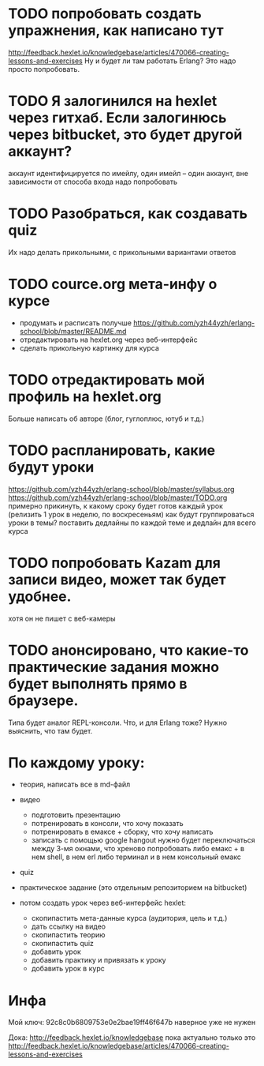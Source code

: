
* TODO попробовать создать упражнения, как написано тут
  http://feedback.hexlet.io/knowledgebase/articles/470066-creating-lessons-and-exercises
  Ну и будет ли там работать Erlang? Это надо просто попробовать.

* TODO Я залогинился на hexlet через гитхаб. Если залогинюсь через bitbucket, это будет другой аккаунт?
  аккаунт идентифицируется по имейлу, один имейл – один аккаунт, вне зависимости от способа входа
  надо попробовать

* TODO Разобраться, как создавать quiz
  Их надо делать прикольными, с прикольными вариантами ответов

* TODO cource.org мета-инфу о курсе
  - продумать и расписать получше
    https://github.com/yzh44yzh/erlang-school/blob/master/README.md
  - отредактировать на hexlet.org через веб-интерфейс
  - сделать прикольную картинку для курса

* TODO отредактировать мой профиль на hexlet.org
  Больше написать об авторе (блог, гуглоплюс, ютуб и т.д.)

* TODO распланировать, какие будут уроки
  https://github.com/yzh44yzh/erlang-school/blob/master/syllabus.org
  https://github.com/yzh44yzh/erlang-school/blob/master/TODO.org
  примерно прикинуть, к какому сроку будет готов каждый урок
  (релизить 1 урок в неделю, по воскресеньям)
  как будут группироваться уроки в темы? поставить дедлайны по каждой теме
  и дедлайн для всего курса

* TODO попробовать Kazam для записи видео, может так будет удобнее.
  хотя он не пишет с веб-камеры

* TODO анонсировано, что какие-то практические задания можно будет выполнять прямо в браузере.
  Типа будет аналог REPL-консоли. Что, и для Erlang тоже?
  Нужно выяснить, что там будет.


* По каждому уроку:

- теория, написать все в md-файл
- видео
  - подготовить презентацию
  - потренировать в консоли, что хочу показать
  - потренировать в емаксе + сборку, что хочу написать
  - записать с помощью google hangout
    нужно будет переключаться между 3-мя окнами, что хреново
    попробовать либо емакс + в нем shell, в нем erl
    либо терминал и в нем консольный емакс
- quiz
- практическое задание (это отдельным репозиторием на bitbucket)

- потом создать урок через веб-интерфейс hexlet:
  - скопипастить мета-данные курса (аудитория, цель и т.д.)
  - дать ссылку на видео
  - скопипастить теорию
  - скопипастить quiz
  - добавить урок
  - добавить практику и привязать к уроку
  - добавить урок в курс

* Инфа

Мой ключ: 92c8c0b6809753e0e2bae19ff46f647b
наверное уже не нужен

Дока:
http://feedback.hexlet.io/knowledgebase
пока актуально только это
http://feedback.hexlet.io/knowledgebase/articles/470066-creating-lessons-and-exercises
